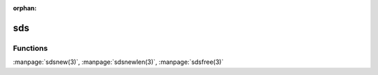 :orphan:

sds
===

Functions
---------

:manpage:`sdsnew(3)`, :manpage:`sdsnewlen(3)`, :manpage:`sdsfree(3)`

